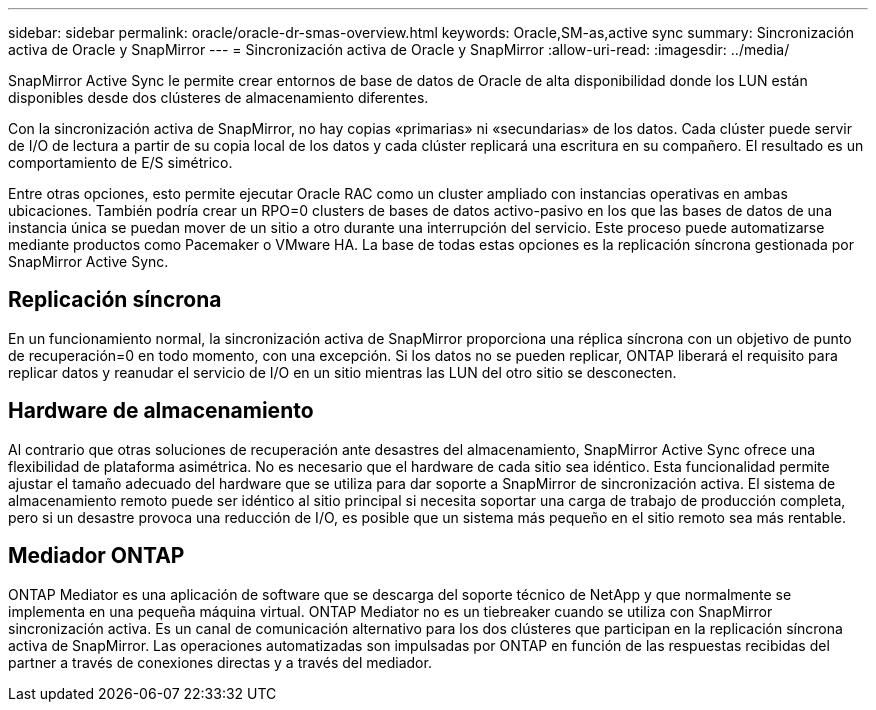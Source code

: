 ---
sidebar: sidebar 
permalink: oracle/oracle-dr-smas-overview.html 
keywords: Oracle,SM-as,active sync 
summary: Sincronización activa de Oracle y SnapMirror 
---
= Sincronización activa de Oracle y SnapMirror
:allow-uri-read: 
:imagesdir: ../media/


[role="lead"]
SnapMirror Active Sync le permite crear entornos de base de datos de Oracle de alta disponibilidad donde los LUN están disponibles desde dos clústeres de almacenamiento diferentes.

Con la sincronización activa de SnapMirror, no hay copias «primarias» ni «secundarias» de los datos. Cada clúster puede servir de I/O de lectura a partir de su copia local de los datos y cada clúster replicará una escritura en su compañero. El resultado es un comportamiento de E/S simétrico.

Entre otras opciones, esto permite ejecutar Oracle RAC como un cluster ampliado con instancias operativas en ambas ubicaciones. También podría crear un RPO=0 clusters de bases de datos activo-pasivo en los que las bases de datos de una instancia única se puedan mover de un sitio a otro durante una interrupción del servicio. Este proceso puede automatizarse mediante productos como Pacemaker o VMware HA. La base de todas estas opciones es la replicación síncrona gestionada por SnapMirror Active Sync.



== Replicación síncrona

En un funcionamiento normal, la sincronización activa de SnapMirror proporciona una réplica síncrona con un objetivo de punto de recuperación=0 en todo momento, con una excepción. Si los datos no se pueden replicar, ONTAP liberará el requisito para replicar datos y reanudar el servicio de I/O en un sitio mientras las LUN del otro sitio se desconecten.



== Hardware de almacenamiento

Al contrario que otras soluciones de recuperación ante desastres del almacenamiento, SnapMirror Active Sync ofrece una flexibilidad de plataforma asimétrica. No es necesario que el hardware de cada sitio sea idéntico. Esta funcionalidad permite ajustar el tamaño adecuado del hardware que se utiliza para dar soporte a SnapMirror de sincronización activa. El sistema de almacenamiento remoto puede ser idéntico al sitio principal si necesita soportar una carga de trabajo de producción completa, pero si un desastre provoca una reducción de I/O, es posible que un sistema más pequeño en el sitio remoto sea más rentable.



== Mediador ONTAP

ONTAP Mediator es una aplicación de software que se descarga del soporte técnico de NetApp y que normalmente se implementa en una pequeña máquina virtual. ONTAP Mediator no es un tiebreaker cuando se utiliza con SnapMirror sincronización activa. Es un canal de comunicación alternativo para los dos clústeres que participan en la replicación síncrona activa de SnapMirror. Las operaciones automatizadas son impulsadas por ONTAP en función de las respuestas recibidas del partner a través de conexiones directas y a través del mediador.
